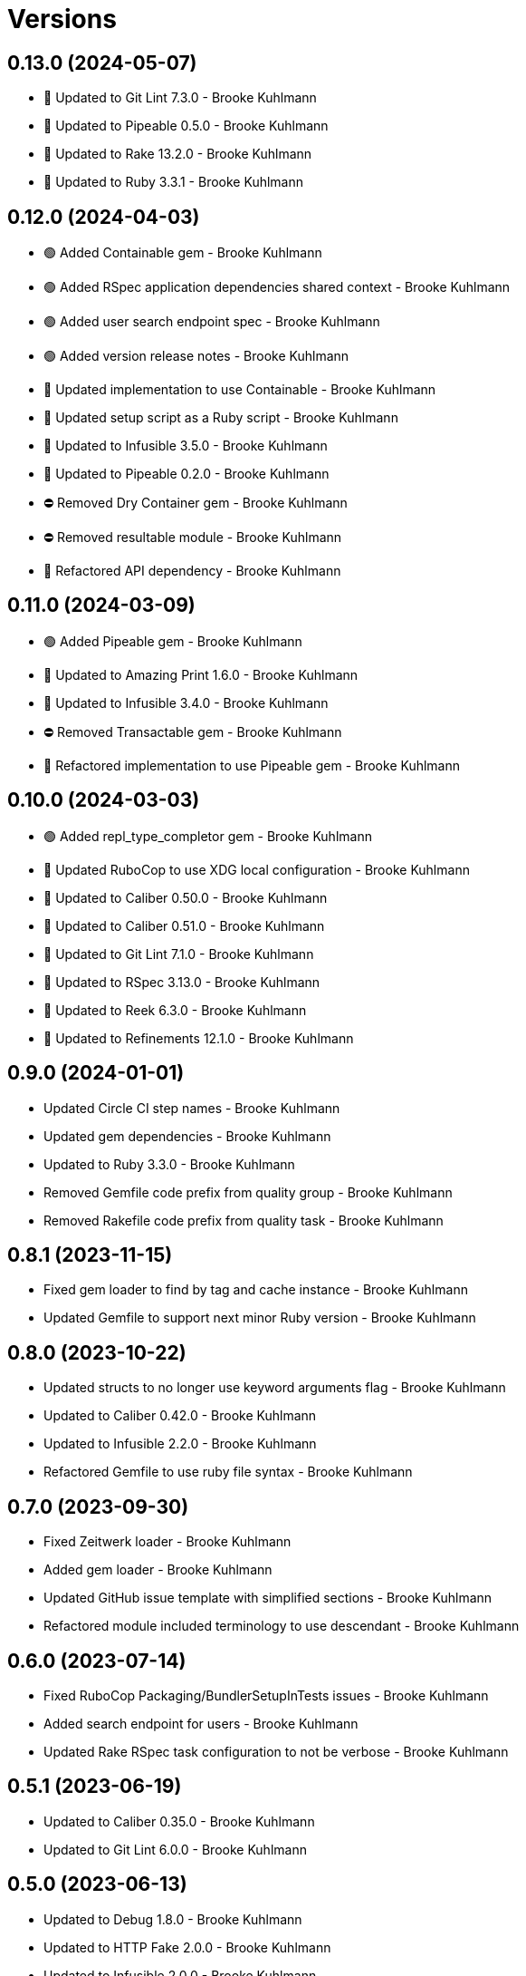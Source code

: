 = Versions

== 0.13.0 (2024-05-07)

* 🔼 Updated to Git Lint 7.3.0 - Brooke Kuhlmann
* 🔼 Updated to Pipeable 0.5.0 - Brooke Kuhlmann
* 🔼 Updated to Rake 13.2.0 - Brooke Kuhlmann
* 🔼 Updated to Ruby 3.3.1 - Brooke Kuhlmann

== 0.12.0 (2024-04-03)

* 🟢 Added Containable gem - Brooke Kuhlmann
* 🟢 Added RSpec application dependencies shared context - Brooke Kuhlmann
* 🟢 Added user search endpoint spec - Brooke Kuhlmann
* 🟢 Added version release notes - Brooke Kuhlmann
* 🔼 Updated implementation to use Containable - Brooke Kuhlmann
* 🔼 Updated setup script as a Ruby script - Brooke Kuhlmann
* 🔼 Updated to Infusible 3.5.0 - Brooke Kuhlmann
* 🔼 Updated to Pipeable 0.2.0 - Brooke Kuhlmann
* ⛔️ Removed Dry Container gem - Brooke Kuhlmann
* ⛔️ Removed resultable module - Brooke Kuhlmann
* 🔁 Refactored API dependency - Brooke Kuhlmann

== 0.11.0 (2024-03-09)

* 🟢 Added Pipeable gem - Brooke Kuhlmann
* 🔼 Updated to Amazing Print 1.6.0 - Brooke Kuhlmann
* 🔼 Updated to Infusible 3.4.0 - Brooke Kuhlmann
* ⛔️ Removed Transactable gem - Brooke Kuhlmann
* 🔁 Refactored implementation to use Pipeable gem - Brooke Kuhlmann

== 0.10.0 (2024-03-03)

* 🟢 Added repl_type_completor gem - Brooke Kuhlmann
* 🔼 Updated RuboCop to use XDG local configuration - Brooke Kuhlmann
* 🔼 Updated to Caliber 0.50.0 - Brooke Kuhlmann
* 🔼 Updated to Caliber 0.51.0 - Brooke Kuhlmann
* 🔼 Updated to Git Lint 7.1.0 - Brooke Kuhlmann
* 🔼 Updated to RSpec 3.13.0 - Brooke Kuhlmann
* 🔼 Updated to Reek 6.3.0 - Brooke Kuhlmann
* 🔼 Updated to Refinements 12.1.0 - Brooke Kuhlmann

== 0.9.0 (2024-01-01)

* Updated Circle CI step names - Brooke Kuhlmann
* Updated gem dependencies - Brooke Kuhlmann
* Updated to Ruby 3.3.0 - Brooke Kuhlmann
* Removed Gemfile code prefix from quality group - Brooke Kuhlmann
* Removed Rakefile code prefix from quality task - Brooke Kuhlmann

== 0.8.1 (2023-11-15)

* Fixed gem loader to find by tag and cache instance - Brooke Kuhlmann
* Updated Gemfile to support next minor Ruby version - Brooke Kuhlmann

== 0.8.0 (2023-10-22)

* Updated structs to no longer use keyword arguments flag - Brooke Kuhlmann
* Updated to Caliber 0.42.0 - Brooke Kuhlmann
* Updated to Infusible 2.2.0 - Brooke Kuhlmann
* Refactored Gemfile to use ruby file syntax - Brooke Kuhlmann

== 0.7.0 (2023-09-30)

* Fixed Zeitwerk loader - Brooke Kuhlmann
* Added gem loader - Brooke Kuhlmann
* Updated GitHub issue template with simplified sections - Brooke Kuhlmann
* Refactored module included terminology to use descendant - Brooke Kuhlmann

== 0.6.0 (2023-07-14)

* Fixed RuboCop Packaging/BundlerSetupInTests issues - Brooke Kuhlmann
* Added search endpoint for users - Brooke Kuhlmann
* Updated Rake RSpec task configuration to not be verbose - Brooke Kuhlmann

== 0.5.1 (2023-06-19)

* Updated to Caliber 0.35.0 - Brooke Kuhlmann
* Updated to Git Lint 6.0.0 - Brooke Kuhlmann

== 0.5.0 (2023-06-13)

* Updated to Debug 1.8.0 - Brooke Kuhlmann
* Updated to HTTP Fake 2.0.0 - Brooke Kuhlmann
* Updated to Infusible 2.0.0 - Brooke Kuhlmann
* Updated to Refinements 11.0.0 - Brooke Kuhlmann
* Updated to Transactable 0.5.0 - Brooke Kuhlmann

== 0.4.3 (2023-04-30)

* Fixed RuboCaop Style/FormatStringToken issues - Brooke Kuhlmann
* Updated Reek configuration to disable long parameter lists - Brooke Kuhlmann
* Updated to Caliber 0.30.0 - Brooke Kuhlmann
* Updated to Ruby 3.2.2 - Brooke Kuhlmann

== 0.4.2 (2023-03-22)

* Updated Reek dependency to not be required - Brooke Kuhlmann
* Updated site URLs to use bare domain - Brooke Kuhlmann
* Updated to Ruby 3.2.1 - Brooke Kuhlmann
* Refactored Pathname require tree refinement to pass single argument - Brooke Kuhlmann

== 0.4.1 (2023-02-05)

* Fixed Guardfile to use RSpec binstub - Brooke Kuhlmann
* Added Rake binstub - Brooke Kuhlmann
* Updated to Caliber 0.25.0 - Brooke Kuhlmann
* Refactored RSpec helper to use spec root constant - Brooke Kuhlmann
* Refactored implementation to forward splatted arguments - Brooke Kuhlmann

== 0.4.0 (2023-01-08)

* Fixed injection of parameters at wrong location in API requests - Brooke Kuhlmann
* Fixed pull request index and show responses - Brooke Kuhlmann
* Added version release notes - Brooke Kuhlmann
* Updated to Caliber 0.21.0 - Brooke Kuhlmann
* Updated to Git Lint 5.0.0 - Brooke Kuhlmann
* Updated to SimpleCov 0.22.0 - Brooke Kuhlmann

== 0.3.0 (2022-12-27)

* Fixed RuboCop Style/RequireOrder issues - Brooke Kuhlmann
* Added RSpec binstub - Brooke Kuhlmann
* Updated to Debug 1.7.0 - Brooke Kuhlmann
* Updated to Dry Monads 1.6.0 - Brooke Kuhlmann
* Updated to Dry Schema 1.13.0 - Brooke Kuhlmann
* Updated to HTTP Fake 1.0.0 - Brooke Kuhlmann
* Updated to Infusible 1.0.0 - Brooke Kuhlmann
* Updated to RSpec 3.12.0 - Brooke Kuhlmann
* Updated to Refinements 10.0.0 - Brooke Kuhlmann
* Updated to Ruby 3.1.3 - Brooke Kuhlmann
* Updated to Ruby 3.2.0 - Brooke Kuhlmann
* Updated to Transactable 0.4.0 - Brooke Kuhlmann

== 0.2.0 (2022-11-07)

* Updated to Transactable 0.3.0 - Brooke Kuhlmann
* Refactored API client to dynamically determine GET request - Brooke Kuhlmann

== 0.1.0 (2022-10-22)

* Fixed Rakefile RSpec initialization - Brooke Kuhlmann
* Updated to Caliber 0.16.0 - Brooke Kuhlmann
* Updated to Infusible 0.2.0 - Brooke Kuhlmann
* Updated to Refinements 9.7.0 - Brooke Kuhlmann
* Updated to Transactable 0.2.0 - Brooke Kuhlmann

== 0.0.0 (2022-10-20)

* Added API client - Brooke Kuhlmann
* Added API page - Brooke Kuhlmann
* Added Dry gems to gem boot - Brooke Kuhlmann
* Added application container - Brooke Kuhlmann
* Added application import - Brooke Kuhlmann
* Added branch protection endpoint - Brooke Kuhlmann
* Added branch signature endpoint - Brooke Kuhlmann
* Added configuration content - Brooke Kuhlmann
* Added configuration loader - Brooke Kuhlmann
* Added custom code quality configurations - Brooke Kuhlmann
* Added documentation - Brooke Kuhlmann
* Added endpoints container - Brooke Kuhlmann
* Added endpoints import - Brooke Kuhlmann
* Added gem dependencies - Brooke Kuhlmann
* Added generic models - Brooke Kuhlmann
* Added generic responses - Brooke Kuhlmann
* Added organization members endpoint - Brooke Kuhlmann
* Added primary client - Brooke Kuhlmann
* Added project skeleton - Brooke Kuhlmann
* Added pulls endpoint - Brooke Kuhlmann
* Added repositories endpoint - Brooke Kuhlmann
* Added resultable module - Brooke Kuhlmann
* Added users endpoint - Brooke Kuhlmann
